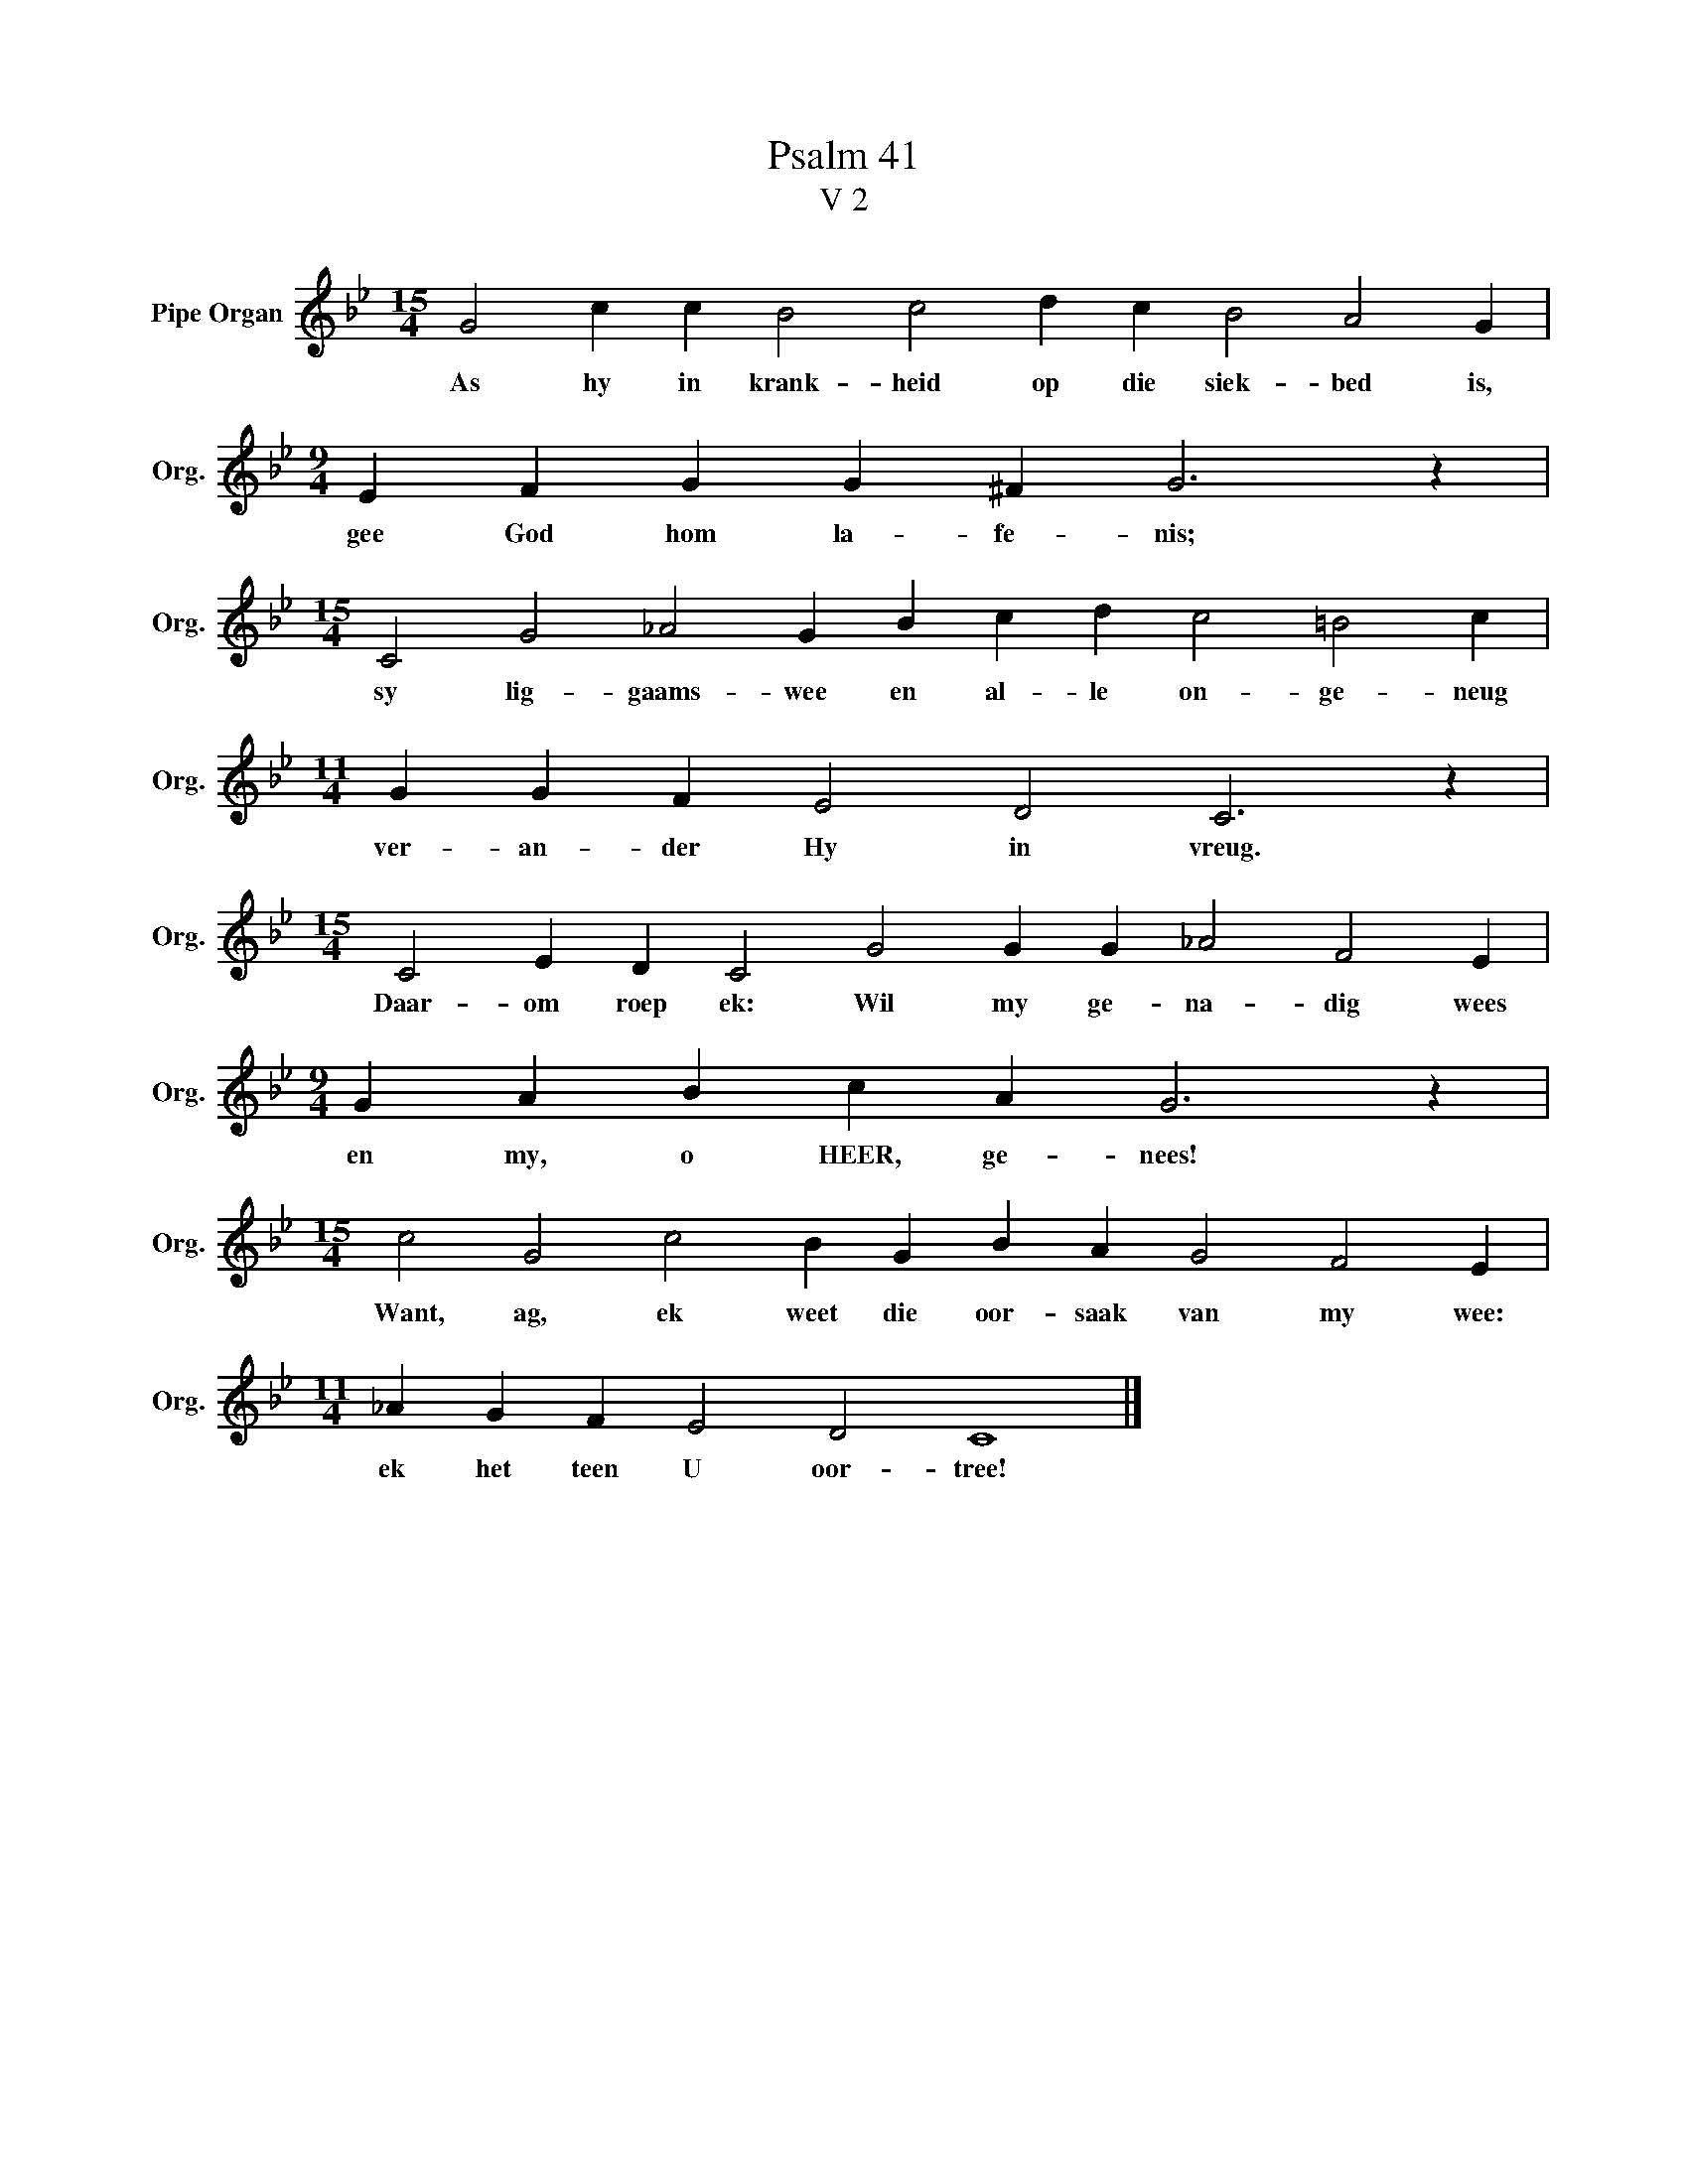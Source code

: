 X:1
T:Psalm 41
T:V 2
L:1/4
M:15/4
I:linebreak $
K:Bb
V:1 treble nm="Pipe Organ" snm="Org."
V:1
 G2 c c B2 c2 d c B2 A2 G |$[M:9/4] E F G G ^F G3 z |$[M:15/4] C2 G2 _A2 G B c d c2 =B2 c |$ %3
w: As hy in krank- heid op die siek- bed is,|gee God hom la- fe- nis;|sy lig- gaams- wee en al- le on- ge- neug|
[M:11/4] G G F E2 D2 C3 z |$[M:15/4] C2 E D C2 G2 G G _A2 F2 E |$[M:9/4] G A B c A G3 z |$ %6
w: ver- an- der Hy in vreug.|Daar- om roep ek: Wil my ge- na- dig wees|en my, o HEER, ge- nees!|
[M:15/4] c2 G2 c2 B G B A G2 F2 E |$[M:11/4] _A G F E2 D2 C4 |] %8
w: Want, ag, ek weet die oor- saak van my wee:|ek het teen U oor- tree!|

